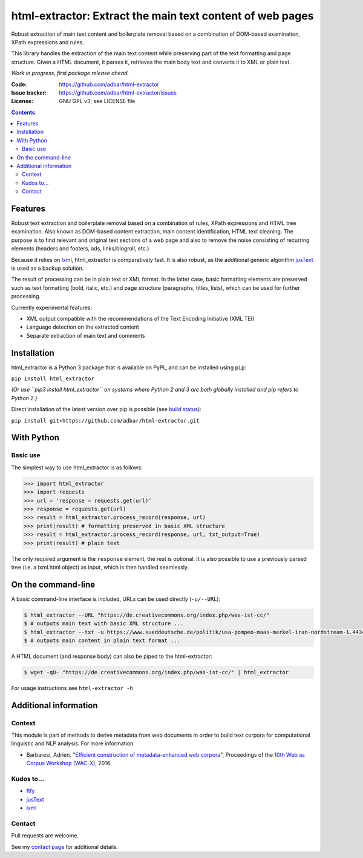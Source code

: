 html-extractor: Extract the main text content of web pages
==========================================================

.. image:: https://img.shields.io/pypi/v/html-extractor.svg
    :target: https://pypi.python.org/pypi/html-extractor

.. image:: https://img.shields.io/pypi/l/html-extractor.svg
    :target: https://pypi.python.org/pypi/html-extractor

.. image:: https://img.shields.io/pypi/pyversions/html-extractor.svg
    :target: https://pypi.python.org/pypi/html-extractor

.. image:: https://img.shields.io/travis/adbar/html-extractor.svg
    :target: https://travis-ci.org/adbar/html-extractor

.. image:: https://img.shields.io/codecov/c/github/adbar/html-extractor.svg
    :target: https://codecov.io/gh/adbar/html-extractor


Robust extraction of main text content and boilerplate removal based on a combination of DOM-based examination, XPath expressions and rules.

This library handles the extraction of the main text content while preserving part of the text formatting and page structure. Given a HTML document, it parses it, retrieves the main body text and converts it to XML or plain text.

*Work in progress, first package release ahead.*

:Code:           https://github.com/adbar/html-extractor
:Issue tracker:  https://github.com/adbar/html-extractor/issues
:License:        GNU GPL v3; see LICENSE file

.. contents:: **Contents**
    :backlinks: none


Features
--------

Robust text extraction and boilerplate removal based on a combination of rules, XPath expressions and HTML tree examination. Also known as DOM-based content extraction, main content identification, HTML text cleaning. The purpose is to find relevant and original text sections of a web page and also to remove the noise consisting of recurring elements (headers and footers, ads, links/blogroll, etc.)

Because it relies on lxml_, html_extractor is comparatively fast. It is also robust, as the additional generic algorithm jusText_ is used as a backup solution.

The result of processing can be in plain text or XML format. In the latter case, basic formatting elements are preserved such as text formatting (bold, italic, etc.) and page structure (paragraphs, titles, lists), which can be used for further processing.

Currently experimental features:

-  XML output compatible with the recommendations of the Text Encoding Initiative (XML TEI)
-  Language detection on the extracted content
-  Separate extraction of main text and comments


Installation
------------

html_extractor is a Python 3 package that is available on PyPI_ and can be installed using ``pip``:

``pip install html_extractor``

*(Or use ``pip3 install html_extractor`` on systems where Python 2 and 3 are both globally installed and pip refers to Python 2.)*

Direct installation of the latest version over pip is possible (see `build status <https://travis-ci.org/adbar/html-extractor>`_):

``pip install git+https://github.com/adbar/html-extractor.git``


With Python
-----------

Basic use
~~~~~~~~~

The simplest way to use html_extractor is as follows:

.. code-block:: python

    >>> import html_extractor
    >>> import requests
    >>> url = 'response = requests.get(url)'
    >>> response = requests.get(url)
    >>> result = html_extractor.process_record(response, url)
    >>> print(result) # formatting preserved in basic XML structure
    >>> result = html_extractor.process_record(response, url, txt_output=True)
    >>> print(result) # plain text

The only required argument is the ``response`` element, the rest is optional. It is also possible to use a previously parsed tree (i.e. a lxml.html object) as input, which is then handled seamlessly.


On the command-line
-------------------

A basic command-line interface is included, URLs can be used directly (``-u/--URL``):

.. code-block:: bash

    $ html_extractor --URL "https://de.creativecommons.org/index.php/was-ist-cc/"
    $ # outputs main text with basic XML structure ...
    $ html_extractor --txt -u https://www.sueddeutsche.de/politik/usa-pompeo-maas-merkel-iran-nordstream-1.4434358
    $ # outputs main content in plain text format ...

A HTML document (and response body) can also be piped to the html-extractor:

.. code-block:: bash

    $ wget -qO- "https://de.creativecommons.org/index.php/was-ist-cc/" | html_extractor

For usage instructions see ``html-extractor -h``


Additional information
----------------------

Context
~~~~~~~

This module is part of methods to derive metadata from web documents in order to build text corpora for computational linguistic and NLP analysis. For more information:

-  Barbaresi, Adrien. "`Efficient construction of metadata-enhanced web corpora <https://hal.archives-ouvertes.fr/hal-01371704v2/document>`_", Proceedings of the `10th Web as Corpus Workshop (WAC-X) <https://www.sigwac.org.uk/wiki/WAC-X>`_, 2016.

Kudos to...
~~~~~~~~~~~

-  `ftfy <https://github.com/LuminosoInsight/python-ftfy>`_
-  `jusText <https://github.com/miso-belica/jusText>`_
-  `lxml <http://lxml.de/>`_


Contact
~~~~~~~

Pull requests are welcome.

See my `contact page <http://adrien.barbaresi.eu/contact.html>`_ for additional details.